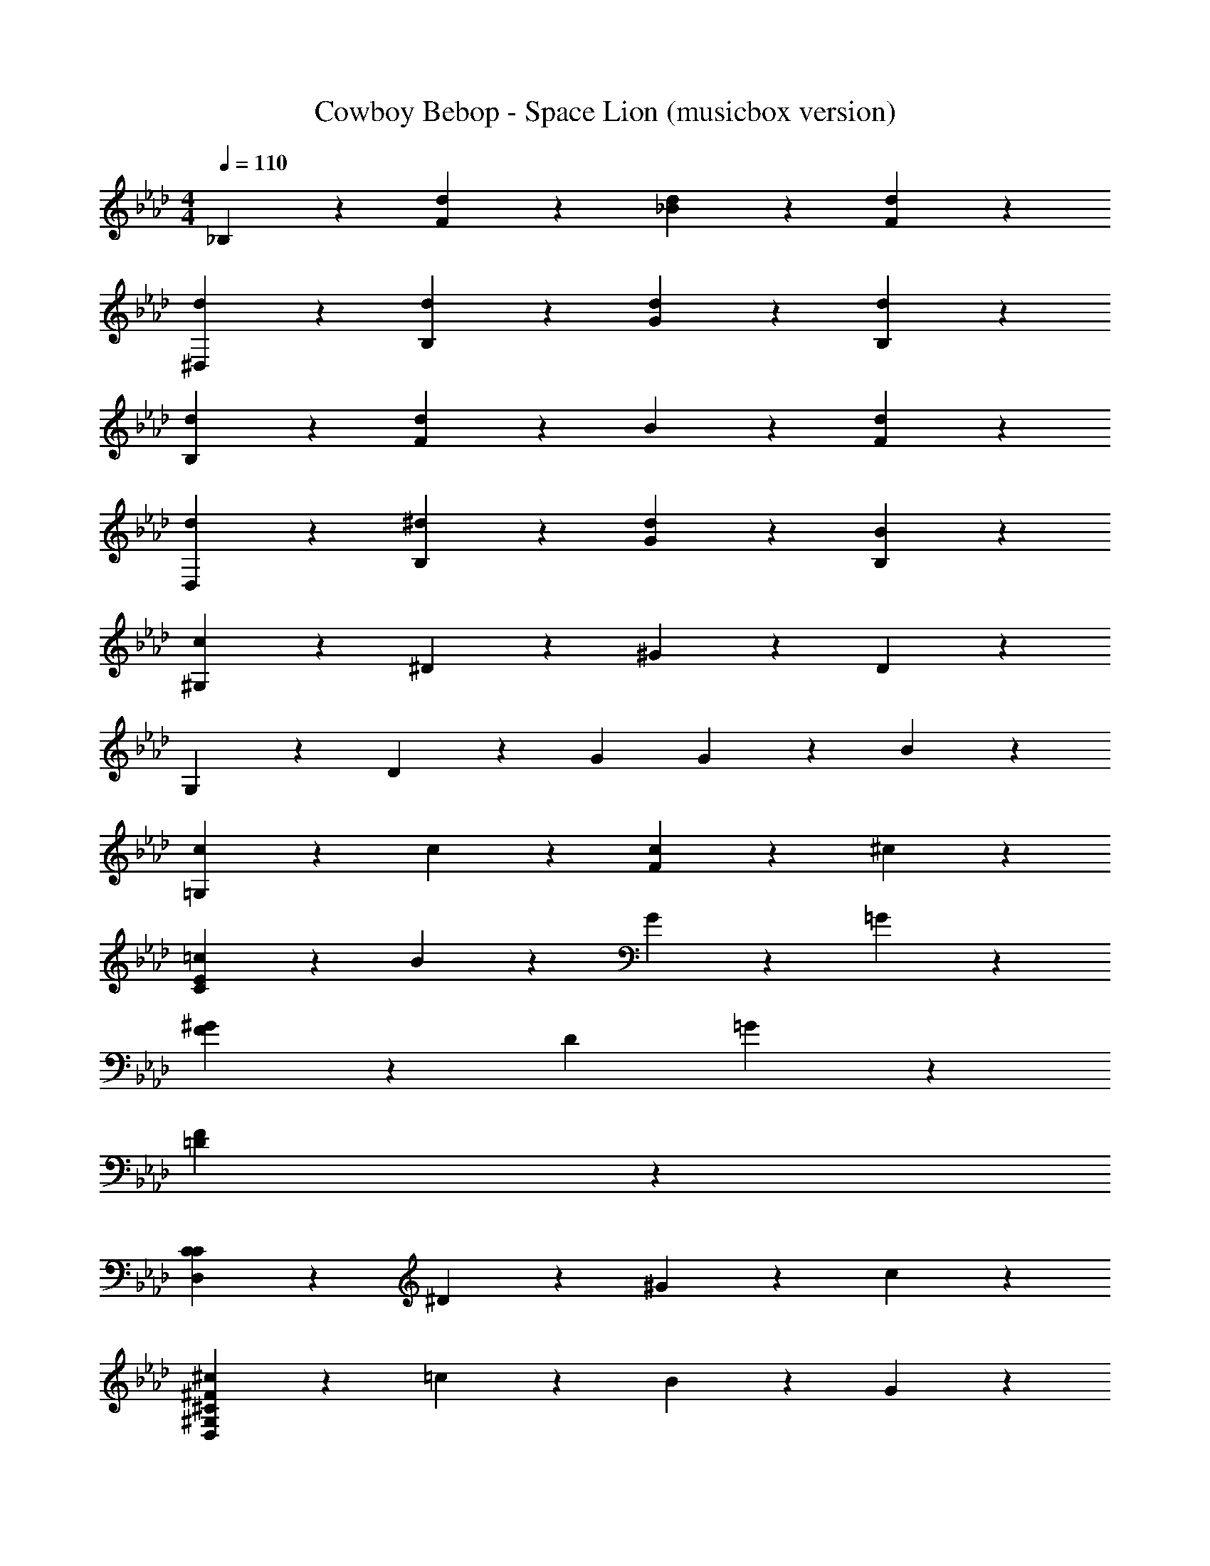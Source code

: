 X: 1
T: Cowboy Bebop - Space Lion (musicbox version)
Z: ABC Generated by Starbound Composer
L: 1/4
M: 4/4
Q: 1/4=110
K: Ab
_B,23/24 z/24 [d23/24F23/24] z/24 [d23/24_B23/24] z/24 [d23/24F23/24] z/24 
[d23/24^D,23/24] z/24 [d23/24B,23/24] z/24 [d23/24G23/24] z/24 [d23/24B,23/24] z/24 
[d23/24B,23/24] z/24 [F23/24d47/24] z/24 B23/24 z/24 [d23/24F23/24] z/24 
[d23/24D,23/24] z/24 [^d23/24B,23/24] z/24 [d23/24G23/24] z/24 [B23/24B,23/24] z/24 
[^G,23/24c167/24] z/24 ^D23/24 z/24 ^G23/24 z/24 D23/24 z/24 
G,23/24 z/24 D23/24 z/24 [zG47/24] G11/24 z/24 B11/24 z/24 
[c23/24=G,47/24] z/24 c23/24 z/24 [c23/24F47/24] z/24 ^c23/24 z/24 
[=c23/24C95/24E95/24] z/24 B23/24 z/24 G23/24 z/24 =G23/24 z/24 
[F47/24^G71/24] z/24 [zD47/24] =G23/24 z/24 
[F95/24=D95/24] z/24 
[C23/24D,95/24C95/24] z/24 ^D23/24 z/24 ^G23/24 z/24 c23/24 z/24 
[^c23/24D,95/24^G,95/24^C95/24^F95/24] z/24 =c23/24 z/24 B23/24 z/24 G23/24 z/24 
[G47/24G,95/24=C95/24] z/24 =F47/24 z/24 
[B,23/24=d47/24] z/24 [zF47/24] d23/24 z/24 [d23/24F23/24] z/24 
[d23/24D,23/24] z/24 [d23/24B,23/24] z/24 [d23/24=G23/24] z/24 [d23/24B,23/24] z/24 
[d23/24B,23/24] z/24 [F23/24d47/24] z/24 A23/24 z/24 [d23/24F23/24] z/24 
[d23/24D,23/24] z/24 [^d23/24B,23/24] z/24 [d23/24G23/24] z/24 [B23/24B,23/24] z/24 
[G,23/24c167/24] z/24 D23/24 z/24 ^G23/24 z/24 D23/24 z/24 
[z3G,95/24] G11/24 z/24 B11/24 z/24 
[c23/24=G,47/24] z/24 c23/24 z/24 [c23/24F47/24] z/24 ^c23/24 z/24 
[=c23/24E47/24] z/24 [zB13/8] [z2/3C47/24] G5/8 z/24 =G5/8 z/24 
[F47/24^G71/24] z/24 [zD47/24] =G23/24 z/24 
[F95/24=D95/24] z/24 
[C23/24D,95/24C95/24] z/24 ^D23/24 z/24 ^G23/24 z/24 c23/24 z/24 
[^c23/24D,95/24^G,95/24^C95/24^F95/24] z/24 =c23/24 z/24 B23/24 z/24 G23/24 z/24 
[G47/24G,95/24=C95/24] z/24 G5/8 z/24 c5/8 z/24 d5/8 z/24 
[^f47/24D95/24F95/24B95/24] z/24 =f5/8 z/24 d5/8 z/24 ^c5/8 z/24 
[d47/24D95/24G95/24=c95/24] z/24 G5/8 z/24 c5/8 z/24 d5/8 z/24 
[^f7/24D95/24B95/24^c95/24] z/24 ^g7/24 z/24 _b7/24 z/24 g23/24 z/24 =f23/24 z/24 f23/24 z/24 
[d47/24D95/24G95/24=c95/24] z/24 G23/24 z/24 d23/24 z/24 
[^c7/24F95/24] z/24 =c7/24 z/24 B31/24 z/24 G23/24 z/24 B23/24 z/24 
[B95/24B,95/24=D95/24] 
